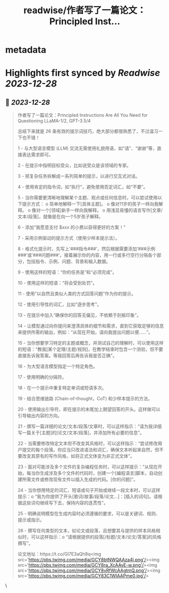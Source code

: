:PROPERTIES:
:title: readwise/作者写了一篇论文：Principled Inst...
:END:


* metadata
:PROPERTIES:
:author: [[dotey on Twitter]]
:full-title: "作者写了一篇论文：Principled Inst..."
:category: [[tweets]]
:url: https://twitter.com/dotey/status/1740145227682193667
:image-url: https://pbs.twimg.com/profile_images/561086911561736192/6_g58vEs.jpeg
:END:

* Highlights first synced by [[Readwise]] [[2023-12-28]]
** 📌 [[2023-12-28]]
#+BEGIN_QUOTE
作者写了一篇论文：Principled Instructions Are All You Need for Questioning LLaMA-1/2, GPT-3.5/4

总结下来就是 26 条有效的提示词技巧，绝大部分都很熟悉了，不过温习一下也不错！

1 - 与大型语言模型 (LLM) 交流无需使用礼貌用语，如“请”、“谢谢”等，直接表达需求即可。

2 - 在提示中指明目标受众，比如说受众是该领域的专家。

3 - 把复杂任务拆解成一系列简单的提示，以进行交互式对话。

4 - 使用肯定的指令词，如“执行”，避免使用否定词汇，如“不要”。

5 - 当你需要更清晰地理解某个主题、观点或任何信息时，可以尝试使用以下提示方式：
   o 简单地解释一下[具体主题]。
   o 像对11岁的孩子一样向我解释。
   o 像对一个[领域]新手一样向我解释。
   o 用浅显易懂的语言写作[文章/文本/段落]，就像是在向一个5岁孩子解释。

6 - 添加“我愿意支付 $xxx 的小费以获得更好的方案！”

7 - 采用示例驱动的提示方式（使用少样本提示法）。

8 - 格式化提示时，先写上‘###指令###’，然后根据需要添加‘###示例###’或‘###问题###’。接着展示你的内容，用一行或多行空行分隔各个部分，包括指令、示例、问题、背景和输入数据。

9 - 使用这样的短语：“你的任务是”和“必须完成”。

10 - 使用这样的短语：“将会受到处罚”。

11 - 使用“以自然且类似人类的方式回答问题”作为你的提示。

12 - 使用引导性的词汇，比如“逐步思考”。

13 - 在提示中加入“确保你的回答无偏见，不依赖于刻板印象”。

14 - 让模型通过向你提问来澄清具体的细节和需求，直到它获取足够的信息来提供所需的输出，例如：“从现在开始，请向我提出问题以便......”。

15 - 当你想要学习特定的主题或概念，并测试自己的理解时，可以使用这样的短语：“教我[某个定理/主题/规则]，在教学结束时包含一个测验，但不要直接告诉我答案。等我回答后再告诉我是否正确”。

16 - 为大型语言模型指定一个特定角色。

17 - 使用明确的分隔符。

18 - 在一个提示中重复特定单词或短语多次。

19 - 结合思维链路 (Chain-of-thought，CoT) 和少样本提示的方法。

20 - 使用输出引导符，即在提示的末尾加上期望回答的开头。这样做可以引导输出内容的方向。

21 - 撰写一篇详细的论文/文本/段落/文章时，可以这样指示：“请为我详细写一篇关于[主题]的[论文/文本/段落]，并添加所有必要的信息”。

22 - 当需要修改特定文本但不改变其风格时，可以这样指示：“尝试修改用户提交的每个段落。你应当只改进语法和词汇，确保文本听起来自然，但不要改变其原有的写作风格，如将正式文体变为非正式文体”。

23 - 面对可能涉及多个文件的复杂编程任务时，可以这样提示：“从现在开始，每当你生成涉及多个文件的代码时，创建一个[编程语言]脚本，自动创建所需文件或修改现有文件以插入生成的代码。[你的问题]”。

24 - 当你想用特定的词汇、短语或句子开始或继续一段文本时，可以这样提示：o “我为你提供了开头[歌词/故事/段落/论文...]：[插入的词句]。请根据这些词句继续写下去，保持内容的连贯性”。

25 - 明确说明模型在生成内容时必须遵循的要求，可以是关键词、规则、提示或指示。

26 - 撰写任何类型的文本，如论文或段落，且想要其与提供的样本风格相似时，可以这样指示：o “请根据提供的段落[/标题/文本/论文/答案]的风格撰写”。

论文地址：https://t.co/Gl7E3aQh8q<img src='https://pbs.twimg.com/media/GCY8btNWQAAza4j.png'/><img src='https://pbs.twimg.com/media/GCY8ra_XcAAvE-w.png'/><img src='https://pbs.twimg.com/media/GCY8vRfWcAAgtmQ.png'/><img src='https://pbs.twimg.com/media/GCY83C1WIAAPme0.jpg'/> 
#+END_QUOTE\